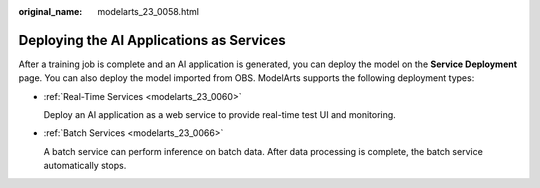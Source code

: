 :original_name: modelarts_23_0058.html

.. _modelarts_23_0058:

Deploying the AI Applications as Services
=========================================

After a training job is complete and an AI application is generated, you can deploy the model on the **Service Deployment** page. You can also deploy the model imported from OBS. ModelArts supports the following deployment types:

-  :ref:`Real-Time Services <modelarts_23_0060>`

   Deploy an AI application as a web service to provide real-time test UI and monitoring.

-  :ref:`Batch Services <modelarts_23_0066>`

   A batch service can perform inference on batch data. After data processing is complete, the batch service automatically stops.
